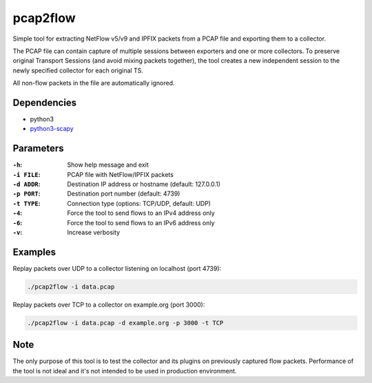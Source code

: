 pcap2flow
=========

Simple tool for extracting NetFlow v5/v9 and IPFIX packets from a PCAP file and
exporting them to a collector.

The PCAP file can contain capture of multiple sessions between exporters and
one or more collectors. To preserve original Transport Sessions (and avoid
mixing packets together), the tool creates a new independent session to the
newly specified collector for each original TS.

All non-flow packets in the file are automatically ignored.

Dependencies
------------

- python3
- `python3-scapy <https://pypi.org/project/scapy/>`_

Parameters
----------

:``-h``:
    Show help message and exit
:``-i FILE``:
    PCAP file with NetFlow/IPFIX packets
:``-d ADDR``:
    Destination IP address or hostname (default: 127.0.0.1)
:``-p PORT``:
    Destination port number (default: 4739)
:``-t TYPE``:
    Connection type (options: TCP/UDP, default: UDP)
:``-4``:
    Force the tool to send flows to an IPv4 address only
:``-6``:
    Force the tool to send flows to an IPv6 address only
:``-v``:
    Increase verbosity

Examples
--------

Replay packets over UDP to a collector listening on localhost (port 4739):

.. code:: bash

    ./pcap2flow -i data.pcap

Replay packets over TCP to a collector on example.org (port 3000):

.. code:: bash

    ./pcap2flow -i data.pcap -d example.org -p 3000 -t TCP

Note
----

The only purpose of this tool is to test the collector and its plugins on
previously captured flow packets. Performance of the tool is not ideal and it's
not intended to be used in production environment.

